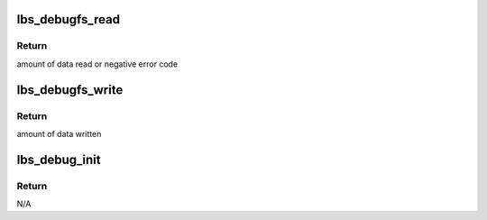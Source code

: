 .. -*- coding: utf-8; mode: rst -*-
.. src-file: drivers/net/wireless/marvell/libertas/debugfs.c

.. _`lbs_debugfs_read`:

lbs_debugfs_read
================

.. c:function:: ssize_t lbs_debugfs_read(struct file *file, char __user *userbuf, size_t count, loff_t *ppos)

    proc read function

    :param struct file \*file:
        file to read

    :param char __user \*userbuf:
        pointer to buffer

    :param size_t count:
        number of bytes to read

    :param loff_t \*ppos:
        read data starting position

.. _`lbs_debugfs_read.return`:

Return
------

amount of data read or negative error code

.. _`lbs_debugfs_write`:

lbs_debugfs_write
=================

.. c:function:: ssize_t lbs_debugfs_write(struct file *f, const char __user *buf, size_t cnt, loff_t *ppos)

    proc write function

    :param struct file \*f:
        file pointer

    :param const char __user \*buf:
        pointer to data buffer

    :param size_t cnt:
        data number to write

    :param loff_t \*ppos:
        file position

.. _`lbs_debugfs_write.return`:

Return
------

amount of data written

.. _`lbs_debug_init`:

lbs_debug_init
==============

.. c:function:: void lbs_debug_init(struct lbs_private *priv)

    create debug proc file

    :param struct lbs_private \*priv:
        pointer to \ :c:type:`struct lbs_private <lbs_private>`\ 

.. _`lbs_debug_init.return`:

Return
------

N/A

.. This file was automatic generated / don't edit.

